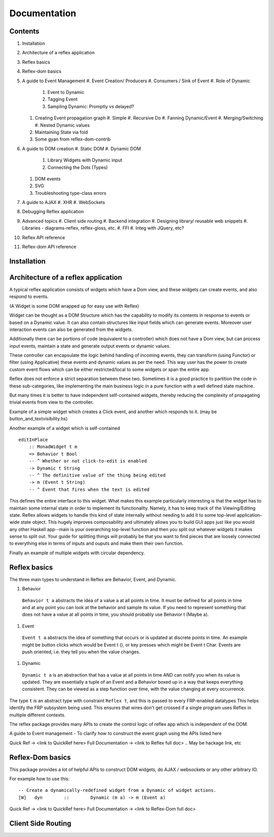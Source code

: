 Documentation
=============

Contents
--------

#. Installation
#. Architecture of a reflex application
#. Reflex basics
#. Reflex-dom basics
#. A guide to Event Management
   #. Event Creation/ Producers
   #. Consumers / Sink of Event
   #. Role of Dynamic
      #. Event to Dynamic
      #. Tagging Event
      #. Sampling Dynamic: Promptly vs delayed?

   #. Creating Event propagation graph
      #. Simple
      #. Recursive Do
      #. Fanning Dynamic/Event
      #. Merging/Switching
      #. Nested Dynamic values

   #. Maintaining State via fold
   #. Some gyan from reflex-dom-contrib

#. A guide to DOM creation
   #. Static DOM
   #. Dynamic DOM
      #. Library Widgets with Dynamic input
      #. Connecting the Dots (Types)
   #. DOM events
   #. SVG
   #. Troubleshooting type-class errors

#. A guide to AJAX
   #. XHR
   #. WebSockets

#. Debugging Reflex application
#. Advanced topics
   #. Client side routing
   #. Backend integration
   #. Designing library/ reusable web snippets
   #. Libraries - diagrams-reflex, reflex-gloss, etc.
   #. FFI
   #. Integ with JQuery, etc?

#. Reflex API reference
#. Reflex-dom API reference


.. API reference can be direct haddock documentation
  But other places need to put references to this.. How to do it?

Installation
------------

.. TODO copy from reflex-platform, it has to provide all the possible ways 
  user might need to install including stack, nix, nixos, ...


Architecture of a reflex application
------------------------------------

A typical reflex application consists of widgets which have a Dom view, and
these widgets can create events, and also respond to events.

(A Widget is some DOM wrapped up for easy use with Reflex)

Widget can be thought as a DOM Structure which has the capability to modify its
contents in response to events or based on a Dynamic value. It can also contain
structures like input fields which can generate events. Moreover user
interaction events can also be generated from the widgets. 

Additionally there can be portions of code (equivalent to a controller) which
does not have a Dom view, but can process input events, maintain a state and
generate output events or dynamic values.

These controller can encapsulate the logic behind handling of incoming events, 
they can transform (using Functor) or filter (using Applicative) these events
and dynamic values as per the need. This way user has the power to create custom
event flows which can be either restricted/local to some widgets or span the
entire app.

Reflex does not enforce a strict separation between these two.
Sometimes it is a good practice to partition the code in these sub-categories,
like implementing the main business logic in a pure function with a well defined
state machine.

But many times it is better to have independent self-contained widgets, thereby
reducing the complexity of propagating trivial events from view to the
controller.

Example of a simple widget which creates a Click event, and another which
responds to it. (may be button_and_textvisibility.hs)


Another example of a widget which is self-contained ::

  editInPlace
      :: MonadWidget t m
      => Behavior t Bool
      -- ^ Whether or not click-to-edit is enabled
      -> Dynamic t String
      -- ^ The definitive value of the thing being edited
      -> m (Event t String)
      -- ^ Event that fires when the text is edited

This defines the entire interface to this widget. What makes this example particularly 
interesting is that the widget has to maintain some internal state in order to implement 
its functionality. Namely, it has to keep track of the Viewing/Editing state.
Reflex allows widgets to handle this kind of state internally without needing to 
add it to some top-level application-wide state object.
This hugely improves composability and ultimately allows you to build GUI apps 
just like you would any other Haskell app--main is your overarching top-level function 
and then you split out whatever widgets it makes sense to split out. 
Your guide for splitting things will probably be that you want to find pieces that are 
loosely connected to everything else in terms of inputs and ouputs and make them their own function.

Finally an example of multiple widgets with circular dependency.



Reflex basics
-------------

The three main types to understand in Reflex are Behavior, Event, and Dynamic.

#. Behavior
  ``Behavior t a`` abstracts the idea of a value a at all points in time. It must be
  defined for all points in time and at any point you can look at the behavior and
  sample its value. If you need to represent something that does not have a value
  at all points in time, you should probably use Behavior t (Maybe a).

#. Event
  ``Event t a`` abstracts the idea of something that occurs or is updated at discrete
  points in time. An example might be button clicks which would be Event t (), or
  key presses which might be Event t Char. Events are push oriented, i.e. they
  tell you when the value changes.

#. Dynamic
  ``Dynamic t a`` is an abstraction that has a value at all points in time AND can
  notify you when its value is updated. They are essentially a tuple of an Event
  and a Behavior boxed up in a way that keeps everything consistent. They can be
  viewed as a step function over time, with the value changing at every
  occurrence.

The type ``t`` is an abstract type with constraint ``Reflex t``, and this is passed to every FRP-enabled datatypes
This helps identify the FRP subsystem being used. This ensures that wires don't get crossed if a single
program uses Reflex in multiple different contexts.

.. Push/Pull APIs?

.. Note from Divam - The ``Reflex`` typeclass provides functions which I think
  are not important discussing here?
  Similarly MonadSample, MonadHold are not relevant in introduction
  They are relevant in QuickRef which lists the API and their constraints

The reflex package provides many APIs to create the control logic of reflex app
which is independent of the DOM.

A guide to Event management - To clarify how to construct the event graph using
the APIs listed here

Quick Ref -> <link to QuickRef here>
Full Documentation -> <link to Reflex full doc>
.. May be hackage link, etc

Reflex-Dom basics
-----------------

This package provides a lot of helpful APIs to construct DOM widgets, do AJAX /
websockets or any other arbitrary IO.

For example how to use this::

  -- Create a dynamically-redefined widget from a Dynamic of widget actions.
  [W]   dyn        ::        Dynamic (m a) -> m (Event a)


Quick Ref -> <link to QuickRef here>
Full Documentation -> <link to Reflex-Dom full doc>

.. Need to document the "Dynamic widgets"
  What do they actually do, and when to use them
  
  briefly explain these clases here?
  Reflex.Dom.WidgetHost, Reflex.Dom.Widget

Client Side Routing
-------------------
..       https://ublubu.tumblr.com/post/144208331227/client-side-routing-in-reflex-dom-notes-1
       servant-router
